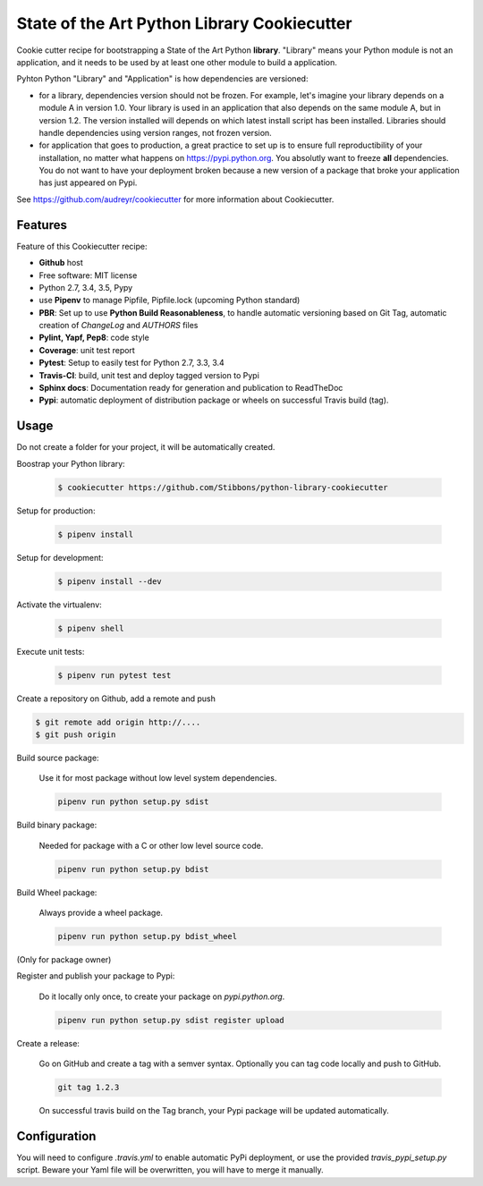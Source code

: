 State of the Art Python Library Cookiecutter
============================================

.. image:: https://travis-ci.org/Stibbons/python-library-cookiecutter.svg?branch=master
    :target: https://travis-ci.org/Stibbons/python-library-cookiecutter

Cookie cutter recipe for bootstrapping a State of the Art Python **library**. "Library" means your
Python module is not an application, and it needs to be used by at least one other module to build a
application.

Pyhton Python "Library" and "Application" is how dependencies are versioned:

- for a library, dependencies version should not be frozen. For example, let's imagine your library
  depends on a module A in version 1.0. Your library is used in an application that also depends on
  the same module A, but in version 1.2. The version installed will depends on which latest install
  script has been installed.
  Libraries should handle dependencies using version ranges, not frozen version.

- for application that goes to production, a great practice to set up is to ensure full
  reproductibility of your installation, no matter what happens on https://pypi.python.org. You
  absolutly want to freeze **all** dependencies. You do not want to have your deployment broken
  because a new version of a package that broke your application has just appeared on Pypi.

See https://github.com/audreyr/cookiecutter for more information about Cookiecutter.

Features
--------

Feature of this Cookiecutter recipe:

- **Github** host
- Free software: MIT license
- Python 2.7, 3.4, 3.5, Pypy
- use **Pipenv** to manage Pipfile, Pipfile.lock (upcoming Python standard)
- **PBR**: Set up to use **Python Build Reasonableness**, to handle automatic versioning based on
  Git Tag, automatic creation of `ChangeLog` and `AUTHORS` files
- **Pylint, Yapf, Pep8**: code style
- **Coverage**: unit test report
- **Pytest**: Setup to easily test for Python 2.7, 3.3, 3.4
- **Travis-CI**: build, unit test and deploy tagged version to Pypi
- **Sphinx docs**: Documentation ready for generation and publication to ReadTheDoc
- **Pypi**: automatic deployment of distribution package or wheels on successful Travis build (tag).

Usage
-----

Do not create a folder for your project, it will be automatically created.

Boostrap your Python library:

    .. code-block:: bash

        $ cookiecutter https://github.com/Stibbons/python-library-cookiecutter

Setup for production:

    .. code-block:: bash

        $ pipenv install

Setup for development:

    .. code-block:: bash

        $ pipenv install --dev

Activate the virtualenv:

    .. code-block:: bash

        $ pipenv shell

Execute unit tests:

    .. code-block:: bash

        $ pipenv run pytest test

Create a repository on Github, add a remote and push

.. code-block:: bash

    $ git remote add origin http://....
    $ git push origin

Build source package:

    Use it for most package without low level system dependencies.

    .. code-block:: bash

        pipenv run python setup.py sdist

Build binary package:

    Needed for package with a C or other low level source code.

    .. code-block:: bash

        pipenv run python setup.py bdist

Build Wheel package:

    Always provide a wheel package.

    .. code-block:: bash

        pipenv run python setup.py bdist_wheel

(Only for package owner)

Register and publish your package to Pypi:

    Do it locally only once, to create your package on `pypi.python.org`.

    .. code-block:: bash

        pipenv run python setup.py sdist register upload

Create a release:

    Go on GitHub and create a tag with a semver syntax. Optionally you can tag code locally and push
    to GitHub.

    .. code-block:: bash

        git tag 1.2.3

    On successful travis build on the Tag branch, your Pypi package will be updated automatically.

Configuration
-------------

You will need to configure `.travis.yml` to enable automatic PyPi deployment, or use the provided
`travis_pypi_setup.py` script. Beware your Yaml file will be overwritten, you will have to merge
it manually.
